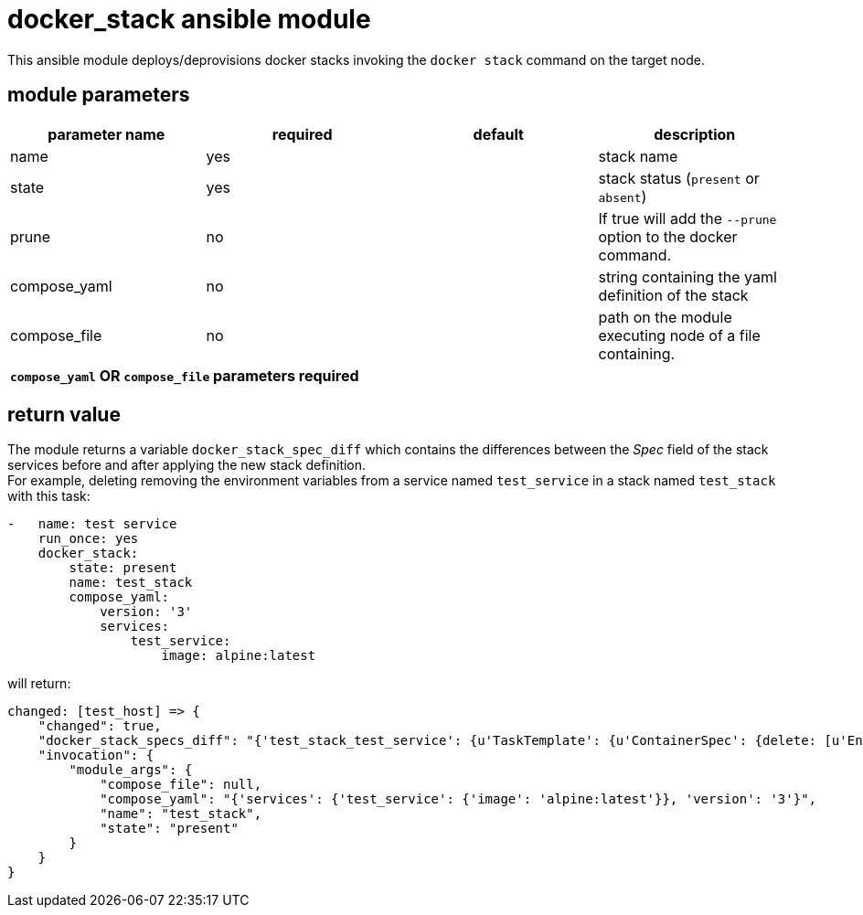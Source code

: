 docker_stack ansible module
===========================

This ansible module deploys/deprovisions docker stacks invoking
the `docker stack` command on the target node.

module parameters
-----------------

[options="header"]
|======================
|parameter name | required | default | description
|name           | yes      |         | stack name
|state          | yes      |         | stack status (`present` or `absent`)
|prune          | no       |         | If true will add the `--prune` option to the docker command.
|compose_yaml   | no       |         | string containing the yaml definition of the stack
|compose_file   | no       |         | path on the module executing node of a file containing. 
4+^| *`compose_yaml` OR `compose_file` parameters required*
|======================

return value
------------
The module returns a variable `docker_stack_spec_diff` which contains
the differences between the 'Spec' field of the stack services before
and after applying the new stack definition. +
For example, deleting removing the environment variables from a service
named `test_service` in a stack named `test_stack` with this task:

----
-   name: test service
    run_once: yes
    docker_stack:
        state: present
        name: test_stack
        compose_yaml:
            version: '3'
            services:
                test_service:
                    image: alpine:latest
----

will return:
----
changed: [test_host] => {
    "changed": true,
    "docker_stack_specs_diff": "{'test_stack_test_service': {u'TaskTemplate': {u'ContainerSpec': {delete: [u'Env']}}}}",
    "invocation": {
        "module_args": {
            "compose_file": null,
            "compose_yaml": "{'services': {'test_service': {'image': 'alpine:latest'}}, 'version': '3'}",
            "name": "test_stack",
            "state": "present"
        }
    }
}
----
